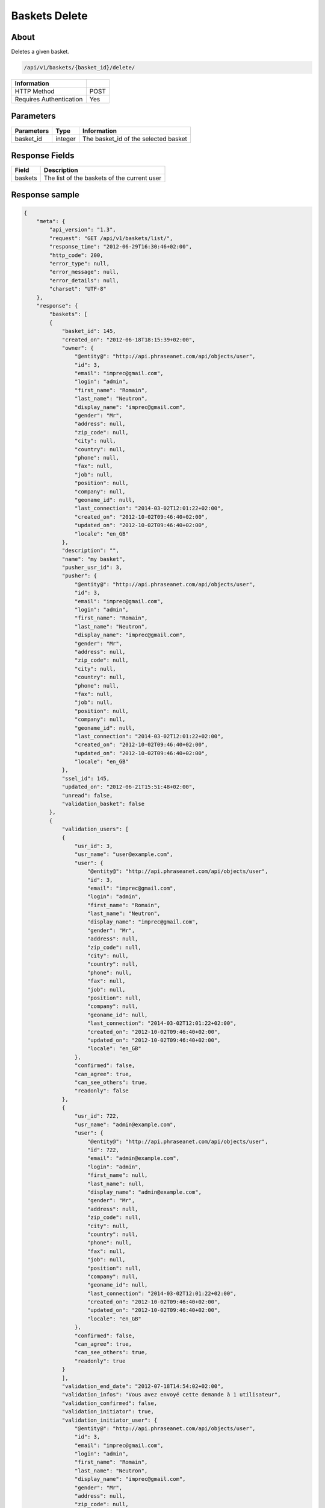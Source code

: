Baskets Delete
==============

About
-----

Deletes a given basket.

.. code-block:: bash

    /api/v1/baskets/{basket_id}/delete/

======================== =====
 Information
======================== =====
 HTTP Method              POST
 Requires Authentication  Yes
======================== =====

Parameters
----------

======================== ============== =============
 Parameters               Type           Information
======================== ============== =============
 basket_id                integer        The basket_id of the selected basket
======================== ============== =============

Response Fields
---------------

============= ================================
 Field         Description
============= ================================
 baskets       The list of the baskets of the current user
============= ================================

Response sample
---------------

.. code-block:: javascript

    {
        "meta": {
            "api_version": "1.3",
            "request": "GET /api/v1/baskets/list/",
            "response_time": "2012-06-29T16:30:46+02:00",
            "http_code": 200,
            "error_type": null,
            "error_message": null,
            "error_details": null,
            "charset": "UTF-8"
        },
        "response": {
            "baskets": [
            {
                "basket_id": 145,
                "created_on": "2012-06-18T18:15:39+02:00",
                "owner": {
                    "@entity@": "http://api.phraseanet.com/api/objects/user",
                    "id": 3,
                    "email": "imprec@gmail.com",
                    "login": "admin",
                    "first_name": "Romain",
                    "last_name": "Neutron",
                    "display_name": "imprec@gmail.com",
                    "gender": "Mr",
                    "address": null,
                    "zip_code": null,
                    "city": null,
                    "country": null,
                    "phone": null,
                    "fax": null,
                    "job": null,
                    "position": null,
                    "company": null,
                    "geoname_id": null,
                    "last_connection": "2014-03-02T12:01:22+02:00",
                    "created_on": "2012-10-02T09:46:40+02:00",
                    "updated_on": "2012-10-02T09:46:40+02:00",
                    "locale": "en_GB"
                },
                "description": "",
                "name": "my basket",
                "pusher_usr_id": 3,
                "pusher": {
                    "@entity@": "http://api.phraseanet.com/api/objects/user",
                    "id": 3,
                    "email": "imprec@gmail.com",
                    "login": "admin",
                    "first_name": "Romain",
                    "last_name": "Neutron",
                    "display_name": "imprec@gmail.com",
                    "gender": "Mr",
                    "address": null,
                    "zip_code": null,
                    "city": null,
                    "country": null,
                    "phone": null,
                    "fax": null,
                    "job": null,
                    "position": null,
                    "company": null,
                    "geoname_id": null,
                    "last_connection": "2014-03-02T12:01:22+02:00",
                    "created_on": "2012-10-02T09:46:40+02:00",
                    "updated_on": "2012-10-02T09:46:40+02:00",
                    "locale": "en_GB"
                },
                "ssel_id": 145,
                "updated_on": "2012-06-21T15:51:48+02:00",
                "unread": false,
                "validation_basket": false
            },
            {
                "validation_users": [
                {
                    "usr_id": 3,
                    "usr_name": "user@example.com",
                    "user": {
                        "@entity@": "http://api.phraseanet.com/api/objects/user",
                        "id": 3,
                        "email": "imprec@gmail.com",
                        "login": "admin",
                        "first_name": "Romain",
                        "last_name": "Neutron",
                        "display_name": "imprec@gmail.com",
                        "gender": "Mr",
                        "address": null,
                        "zip_code": null,
                        "city": null,
                        "country": null,
                        "phone": null,
                        "fax": null,
                        "job": null,
                        "position": null,
                        "company": null,
                        "geoname_id": null,
                        "last_connection": "2014-03-02T12:01:22+02:00",
                        "created_on": "2012-10-02T09:46:40+02:00",
                        "updated_on": "2012-10-02T09:46:40+02:00",
                        "locale": "en_GB"
                    },
                    "confirmed": false,
                    "can_agree": true,
                    "can_see_others": true,
                    "readonly": false
                },
                {
                    "usr_id": 722,
                    "usr_name": "admin@example.com",
                    "user": {
                        "@entity@": "http://api.phraseanet.com/api/objects/user",
                        "id": 722,
                        "email": "admin@example.com",
                        "login": "admin",
                        "first_name": null,
                        "last_name": null,
                        "display_name": "admin@example.com",
                        "gender": "Mr",
                        "address": null,
                        "zip_code": null,
                        "city": null,
                        "country": null,
                        "phone": null,
                        "fax": null,
                        "job": null,
                        "position": null,
                        "company": null,
                        "geoname_id": null,
                        "last_connection": "2014-03-02T12:01:22+02:00",
                        "created_on": "2012-10-02T09:46:40+02:00",
                        "updated_on": "2012-10-02T09:46:40+02:00",
                        "locale": "en_GB"
                    },
                    "confirmed": false,
                    "can_agree": true,
                    "can_see_others": true,
                    "readonly": true
                }
                ],
                "validation_end_date": "2012-07-18T14:54:02+02:00",
                "validation_infos": "Vous avez envoyé cette demande à 1 utilisateur",
                "validation_confirmed": false,
                "validation_initiator": true,
                "validation_initiator_user": {
                    "@entity@": "http://api.phraseanet.com/api/objects/user",
                    "id": 3,
                    "email": "imprec@gmail.com",
                    "login": "admin",
                    "first_name": "Romain",
                    "last_name": "Neutron",
                    "display_name": "imprec@gmail.com",
                    "gender": "Mr",
                    "address": null,
                    "zip_code": null,
                    "city": null,
                    "country": null,
                    "phone": null,
                    "fax": null,
                    "job": null,
                    "position": null,
                    "company": null,
                    "geoname_id": null,
                    "last_connection": "2014-03-02T12:01:22+02:00",
                    "created_on": "2012-10-02T09:46:40+02:00",
                    "updated_on": "2012-10-02T09:46:40+02:00",
                    "locale": "en_GB"
                },
                "basket_id": 146,
                "created_on": "2012-06-28T14:54:01+02:00",
                "owner": {
                    "@entity@": "http://api.phraseanet.com/api/objects/user",
                    "id": 3,
                    "email": "imprec@gmail.com",
                    "login": "admin",
                    "first_name": "Romain",
                    "last_name": "Neutron",
                    "display_name": "imprec@gmail.com",
                    "gender": "Mr",
                    "address": null,
                    "zip_code": null,
                    "city": null,
                    "country": null,
                    "phone": null,
                    "fax": null,
                    "job": null,
                    "position": null,
                    "company": null,
                    "geoname_id": null,
                    "last_connection": "2014-03-02T12:01:22+02:00",
                    "created_on": "2012-10-02T09:46:40+02:00",
                    "updated_on": "2012-10-02T09:46:40+02:00",
                    "locale": "en_GB"
                },
                "description": "",
                "name": "Panier de validation",
                "pusher_usr_id": 3,
                "pusher": {
                    "@entity@": "http://api.phraseanet.com/api/objects/user",
                    "id": 3,
                    "email": "imprec@gmail.com",
                    "login": "admin",
                    "first_name": "Romain",
                    "last_name": "Neutron",
                    "display_name": "imprec@gmail.com",
                    "gender": "Mr",
                    "address": null,
                    "zip_code": null,
                    "city": null,
                    "country": null,
                    "phone": null,
                    "fax": null,
                    "job": null,
                    "position": null,
                    "company": null,
                    "geoname_id": null,
                    "last_connection": "2014-03-02T12:01:22+02:00",
                    "created_on": "2012-10-02T09:46:40+02:00",
                    "updated_on": "2012-10-02T09:46:40+02:00",
                    "locale": "en_GB"
                },
                "ssel_id": 146,
                "updated_on": "2012-06-28T16:07:25+02:00",
                "unread": false,
                "validation_basket": true
            }
            ]
        }
    }
